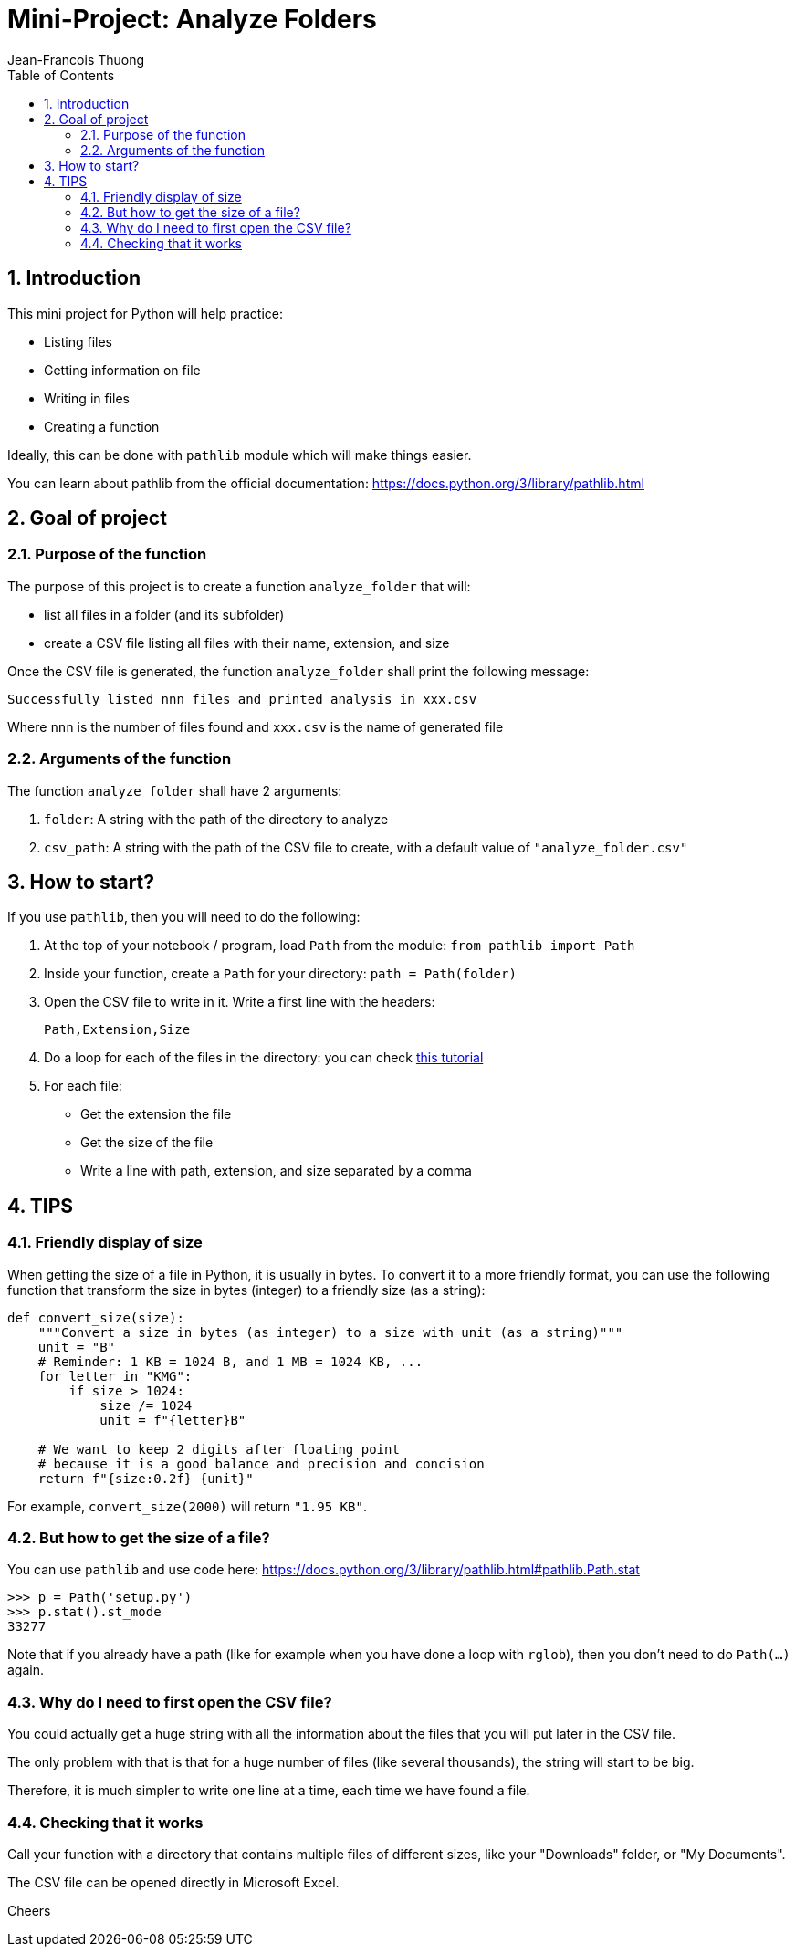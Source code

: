 = Mini-Project: Analyze Folders
Jean-Francois Thuong
:imagesdir: images
:source-language: python
:icons: font
:source-highlighter: pygments
:pygments-linenums-mode: inline
:pygments-style: manni
:title-slide-background-image: 70s.jpg
:title-slide-transition: zoom
:title-slide-transition-speed: fast
:sectnums:
:toc: left

:function: analyze_folder

== Introduction

This mini project for Python will help practice:

* Listing files
* Getting information on file
* Writing in files
* Creating a function

Ideally, this can be done with `pathlib` module which will make things easier.

You can learn about pathlib from the official documentation:
https://docs.python.org/3/library/pathlib.html

== Goal of project

=== Purpose of the function

The purpose of this project is to create a function `{function}` that will:

* list all files in a folder (and its subfolder)
* create a CSV file listing all files with their name, extension, and size


Once the CSV file is generated, the function `{function}` shall print the following message:

    Successfully listed nnn files and printed analysis in xxx.csv

Where `nnn` is the number of files found and `xxx.csv` is the name of generated file

=== Arguments of the function

The function `{function}` shall have 2 arguments:

1. `folder`: A string with the path of the directory to analyze
2. `csv_path`: A string with the path of the CSV file to create, with a default value of `"analyze_folder.csv"`


== How to start?

If you use `pathlib`, then you will need to do the following:

1. At the top of your notebook / program, load `Path` from the module: `from pathlib import Path`

2. Inside your function, create a `Path` for your directory: `path = Path(folder)`

3. Open the CSV file to write in it. Write a first line with the headers: +
+
    Path,Extension,Size

4. Do a loop for each of the files in the directory: you can check https://realpython.com/python-pathlib/#display-a-directory-tree[this tutorial]

5. For each file:
  * Get the extension the file
  * Get the size of the file
  * Write a line with path, extension, and size separated by a comma


== TIPS

=== Friendly display of size

When getting the size of a file in Python, it is usually in bytes.
To convert it to a more friendly format, you can use the following function that transform the size in bytes (integer) to a friendly size (as a string):

```
def convert_size(size):
    """Convert a size in bytes (as integer) to a size with unit (as a string)"""
    unit = "B"
    # Reminder: 1 KB = 1024 B, and 1 MB = 1024 KB, ...
    for letter in "KMG":
        if size > 1024:
            size /= 1024
            unit = f"{letter}B"

    # We want to keep 2 digits after floating point
    # because it is a good balance and precision and concision
    return f"{size:0.2f} {unit}"
```

For example, `convert_size(2000)` will return `"1.95 KB"`.

=== But how to get the size of a file?

You can use `pathlib` and use code here:
https://docs.python.org/3/library/pathlib.html#pathlib.Path.stat

```
>>> p = Path('setup.py')
>>> p.stat().st_mode
33277
```

Note that if you already have a path (like for example when you have done a loop with `rglob`), then you don't need to do `Path(...)` again.

=== Why do I need to first open the CSV file?

You could actually get a huge string with all the information about the files that you will put later in the CSV file.

The only problem with that is that for a huge number of files (like several thousands), the string will start to be big.

Therefore, it is much simpler to write one line at a time, each time we have found a file.

=== Checking that it works

Call your function with a directory that contains multiple files of different sizes, like your "Downloads" folder, or "My Documents".

The CSV file can be opened directly in Microsoft Excel.

Cheers
